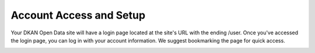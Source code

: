 Account Access and Setup
------------------------

Your DKAN Open Data site will have a login page located at the site's URL with the ending /user. Once you've accessed the login page, you can log in with your account information. We suggest bookmarking the page for quick access.

.. image:: images/pantheon_workflow.png
   :alt: To be replaced.
